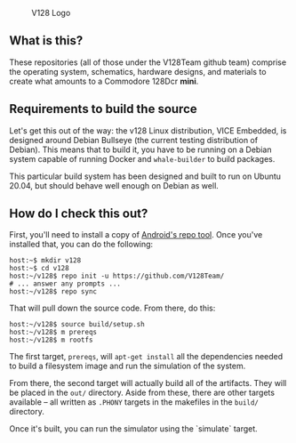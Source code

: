 #+CAPTION: V128 Logo
#+NAME: fig:v128-logo
[[./v128-logo.png]]

** What is this?

These repositories (all of those under the V128Team github team) comprise the
operating system, schematics, hardware designs, and materials to create what
amounts to a Commodore 128Dcr *mini*.

** Requirements to build the source

Let's get this out of the way: the v128 Linux distribution, VICE Embedded, is
designed around Debian Bullseye (the current testing distribution of Debian).
This means that to build it, you have to be running on a Debian system capable
of running Docker and ~whale-builder~ to build packages.

This particular build system has been designed and built to run on Ubuntu 20.04,
but should behave well enough on Debian as well.

** How do I check this out?

First, you'll need to install a copy of [[https://android.googlesource.com/tools/repo][Android's repo tool]]. Once you've
installed that, you can do the following:

  : host:~$ mkdir v128
  : host:~$ cd v128
  : host:~/v128$ repo init -u https://github.com/V128Team/
  : # ... answer any prompts ...
  : host:~/v128$ repo sync

That will pull down the source code. From there, do this:

  : host:~/v128$ source build/setup.sh
  : host:~/v128$ m prereqs
  : host:~/v128$ m rootfs

The first target, ~prereqs~, will ~apt-get install~ all the dependencies needed
to build a filesystem image and run the simulation of the system.

From there, the second target will actually build all of the artifacts. They
will be placed in the ~out/~ directory. Aside from these, there are other
targets available -- all written as ~.PHONY~ targets in the makefiles in the
~build/~ directory.

Once it's built, you can run the simulator using the `simulate` target.
